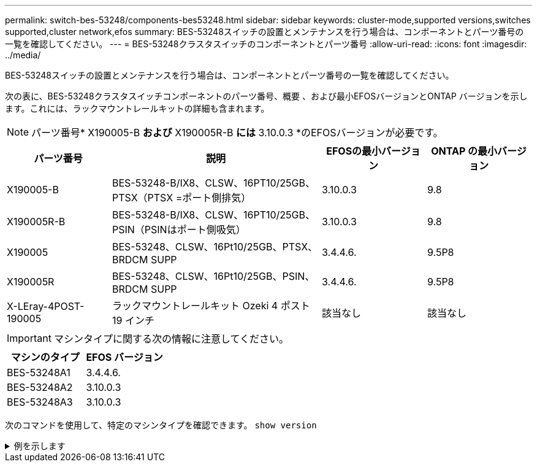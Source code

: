 ---
permalink: switch-bes-53248/components-bes53248.html 
sidebar: sidebar 
keywords: cluster-mode,supported versions,switches supported,cluster network,efos 
summary: BES-53248スイッチの設置とメンテナンスを行う場合は、コンポーネントとパーツ番号の一覧を確認してください。 
---
= BES-53248クラスタスイッチのコンポーネントとパーツ番号
:allow-uri-read: 
:icons: font
:imagesdir: ../media/


[role="lead"]
BES-53248スイッチの設置とメンテナンスを行う場合は、コンポーネントとパーツ番号の一覧を確認してください。

次の表に、BES-53248クラスタスイッチコンポーネントのパーツ番号、概要 、および最小EFOSバージョンとONTAP バージョンを示します。これには、ラックマウントレールキットの詳細も含まれます。


NOTE: パーツ番号* X190005-B *および* X190005R-B *には* 3.10.0.3 *のEFOSバージョンが必要です。

[cols="20,40,20,20"]
|===
| パーツ番号 | 説明 | EFOSの最小バージョン | ONTAP の最小バージョン 


 a| 
X190005-B
 a| 
BES-53248-B/IX8、CLSW、16PT10/25GB、PTSX（PTSX =ポート側排気）
 a| 
3.10.0.3
 a| 
9.8



 a| 
X190005R-B
 a| 
BES-53248-B/IX8、CLSW、16PT10/25GB、PSIN（PSINはポート側吸気）
 a| 
3.10.0.3
 a| 
9.8



 a| 
X190005
 a| 
BES-53248、CLSW、16Pt10/25GB、PTSX、BRDCM SUPP
 a| 
3.4.4.6.
 a| 
9.5P8



 a| 
X190005R
 a| 
BES-53248、CLSW、16Pt10/25GB、PSIN、BRDCM SUPP
 a| 
3.4.4.6.
 a| 
9.5P8



 a| 
X-LEray-4POST-190005
 a| 
ラックマウントレールキット Ozeki 4 ポスト 19 インチ
 a| 
該当なし
 a| 
該当なし

|===

IMPORTANT: マシンタイプに関する次の情報に注意してください。

[cols="50,50"]
|===
| マシンのタイプ | EFOS バージョン 


 a| 
BES-53248A1
| 3.4.4.6. 


 a| 
BES-53248A2
| 3.10.0.3 


 a| 
BES-53248A3
| 3.10.0.3 
|===
次のコマンドを使用して、特定のマシンタイプを確認できます。 `show version`

.例を示します
[%collapsible]
====
[listing, subs="+quotes"]
----
(cs1)# *show version*

Switch: cs1

System Description............................. EFOS, 3.10.0.3, Linux 5.4.2-b4581018, 2016.05.00.07
Machine Type................................... *_BES-53248A3_*
Machine Model.................................. BES-53248
Serial Number.................................. QTWCU225xxxxx
Part Number.................................... 1IX8BZxxxxx
Maintenance Level.............................. a3a
Manufacturer................................... QTMC
Burned In MAC Address.......................... C0:18:50:F4:3x:xx
Software Version............................... 3.10.0.3
Operating System............................... Linux 5.4.2-b4581018
Network Processing Device...................... BCM56873_A0
.
.
.
----
====